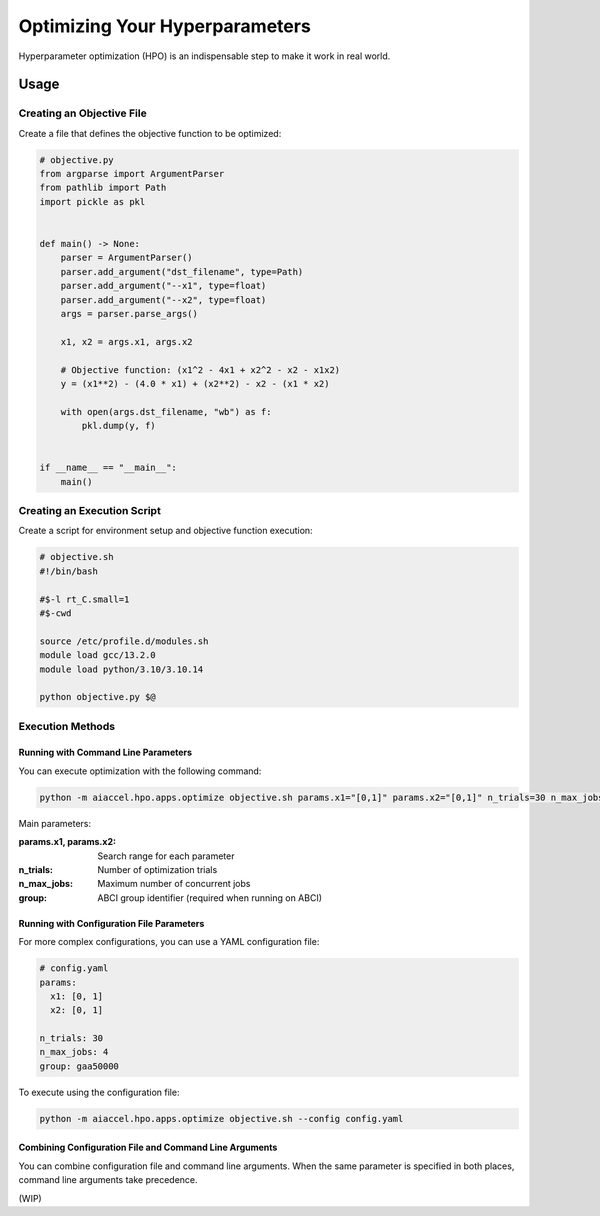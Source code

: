 Optimizing Your Hyperparameters
===============================

Hyperparameter optimization (HPO) is an indispensable step to make it work in real world.


Usage
--------

Creating an Objective File
~~~~~~~~~~~~~~~~~~~~~~~~~~~~~~~~~~

Create a file that defines the objective function to be optimized:

.. code-block:: python

    # objective.py
    from argparse import ArgumentParser
    from pathlib import Path
    import pickle as pkl


    def main() -> None:
        parser = ArgumentParser()
        parser.add_argument("dst_filename", type=Path)
        parser.add_argument("--x1", type=float)
        parser.add_argument("--x2", type=float)
        args = parser.parse_args()

        x1, x2 = args.x1, args.x2

        # Objective function: (x1^2 - 4x1 + x2^2 - x2 - x1x2)
        y = (x1**2) - (4.0 * x1) + (x2**2) - x2 - (x1 * x2)

        with open(args.dst_filename, "wb") as f:
            pkl.dump(y, f)


    if __name__ == "__main__":
        main()

Creating an Execution Script
~~~~~~~~~~~~~~~~~~~~

Create a script for environment setup and objective function execution:

.. code-block:: bash

    # objective.sh
    #!/bin/bash

    #$-l rt_C.small=1
    #$-cwd

    source /etc/profile.d/modules.sh
    module load gcc/13.2.0
    module load python/3.10/3.10.14

    python objective.py $@

Execution Methods
~~~~~~~~~~~~~~~~

Running with Command Line Parameters
++++++++++++++++++++++++++++

You can execute optimization with the following command:

.. code-block:: bash

    python -m aiaccel.hpo.apps.optimize objective.sh params.x1="[0,1]" params.x2="[0,1]" n_trials=30 n_max_jobs=4 group=gaa50000

Main parameters:

:params.x1, params.x2: Search range for each parameter
:n_trials: Number of optimization trials
:n_max_jobs: Maximum number of concurrent jobs
:group: ABCI group identifier (required when running on ABCI)

Running with Configuration File Parameters
+++++++++++++++++++++++++++

For more complex configurations, you can use a YAML configuration file:

.. code-block:: yaml

    # config.yaml
    params:
      x1: [0, 1]
      x2: [0, 1]

    n_trials: 30
    n_max_jobs: 4
    group: gaa50000

To execute using the configuration file:

.. code-block:: bash

    python -m aiaccel.hpo.apps.optimize objective.sh --config config.yaml



Combining Configuration File and Command Line Arguments
+++++++++++++++

You can combine configuration file and command line arguments. When the same parameter is specified in both places, command line arguments take precedence.


(WIP)
